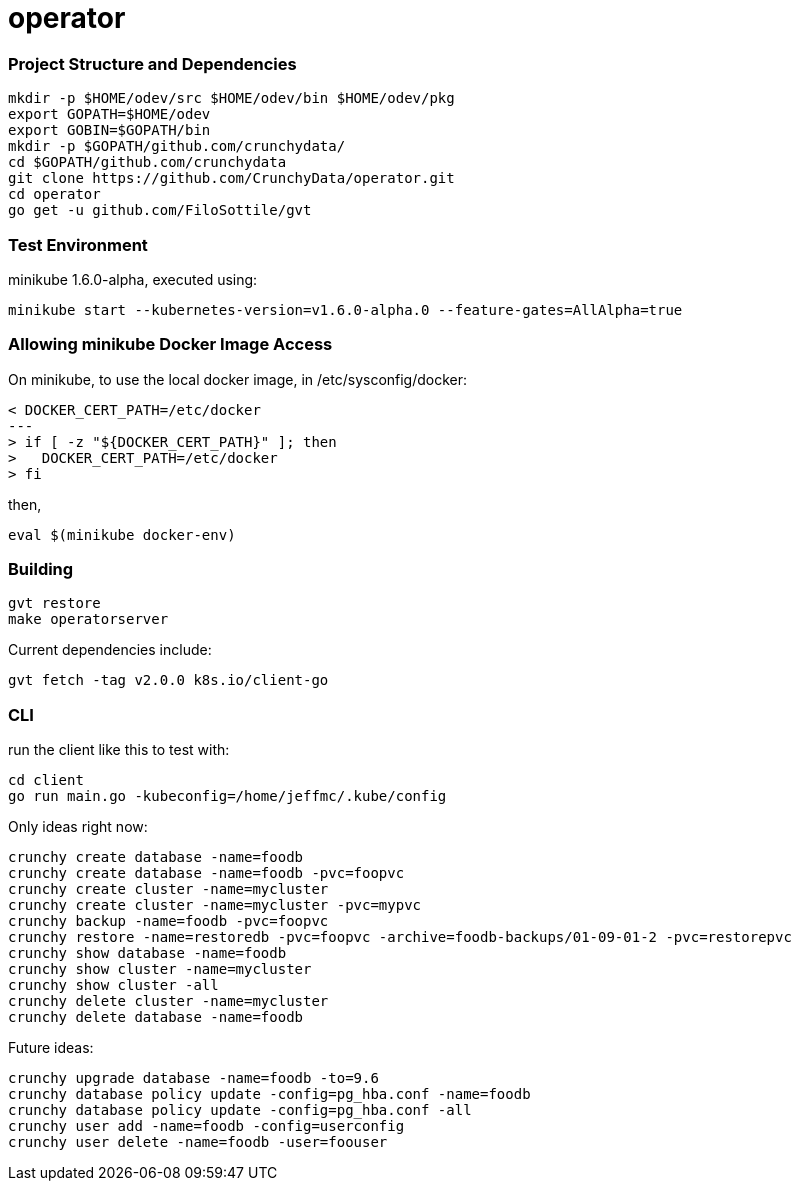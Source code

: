 # operator

=== Project Structure and Dependencies
....
mkdir -p $HOME/odev/src $HOME/odev/bin $HOME/odev/pkg
export GOPATH=$HOME/odev
export GOBIN=$GOPATH/bin
mkdir -p $GOPATH/github.com/crunchydata/
cd $GOPATH/github.com/crunchydata
git clone https://github.com/CrunchyData/operator.git
cd operator
go get -u github.com/FiloSottile/gvt
....

=== Test Environment

minikube 1.6.0-alpha, executed using:
....
minikube start --kubernetes-version=v1.6.0-alpha.0 --feature-gates=AllAlpha=true
....

=== Allowing minikube Docker Image Access

On minikube, to use the local docker image, in /etc/sysconfig/docker:
....
< DOCKER_CERT_PATH=/etc/docker
---
> if [ -z "${DOCKER_CERT_PATH}" ]; then
>   DOCKER_CERT_PATH=/etc/docker
> fi
....

then,
....
eval $(minikube docker-env)
....

=== Building
....
gvt restore
make operatorserver
....

Current dependencies include:
....
gvt fetch -tag v2.0.0 k8s.io/client-go
....

=== CLI 

run the client like this to test with:
....
cd client
go run main.go -kubeconfig=/home/jeffmc/.kube/config
....

Only ideas right now:
....
crunchy create database -name=foodb
crunchy create database -name=foodb -pvc=foopvc
crunchy create cluster -name=mycluster
crunchy create cluster -name=mycluster -pvc=mypvc
crunchy backup -name=foodb -pvc=foopvc
crunchy restore -name=restoredb -pvc=foopvc -archive=foodb-backups/01-09-01-2 -pvc=restorepvc
crunchy show database -name=foodb
crunchy show cluster -name=mycluster
crunchy show cluster -all
crunchy delete cluster -name=mycluster
crunchy delete database -name=foodb
....

Future ideas:
....
crunchy upgrade database -name=foodb -to=9.6
crunchy database policy update -config=pg_hba.conf -name=foodb
crunchy database policy update -config=pg_hba.conf -all
crunchy user add -name=foodb -config=userconfig
crunchy user delete -name=foodb -user=foouser
....
